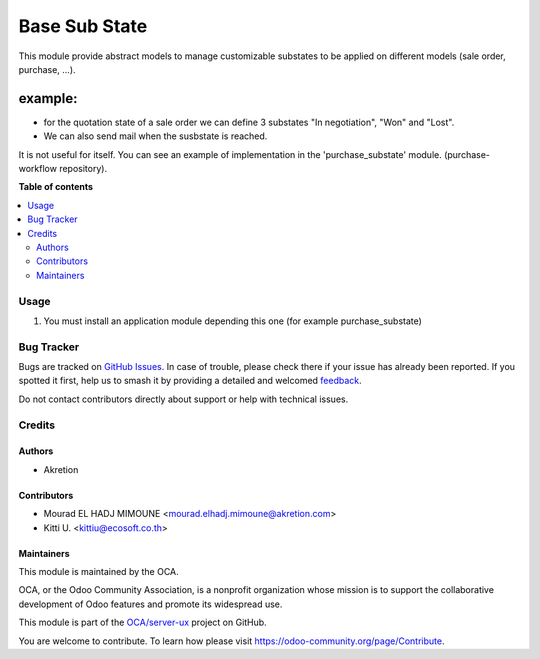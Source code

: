 ==============
Base Sub State
==============

.. 
   !!!!!!!!!!!!!!!!!!!!!!!!!!!!!!!!!!!!!!!!!!!!!!!!!!!!
   !! This file is generated by oca-gen-addon-readme !!
   !! changes will be overwritten.                   !!
   !!!!!!!!!!!!!!!!!!!!!!!!!!!!!!!!!!!!!!!!!!!!!!!!!!!!
   !! source digest: sha256:9c09e8627f53bb0e994ab14f00fbbf1c7de51633b156a46c81ed13352e4bd4ff
   !!!!!!!!!!!!!!!!!!!!!!!!!!!!!!!!!!!!!!!!!!!!!!!!!!!!

.. |badge1| image:: https://img.shields.io/badge/maturity-Beta-yellow.png
    :target: https://odoo-community.org/page/development-status
    :alt: Beta
.. |badge2| image:: https://img.shields.io/badge/licence-AGPL--3-blue.png
    :target: http://www.gnu.org/licenses/agpl-3.0-standalone.html
    :alt: License: AGPL-3
.. |badge3| image:: https://img.shields.io/badge/github-OCA%2Fserver--ux-lightgray.png?logo=github
    :target: https://github.com/OCA/server-ux/tree/14.0/base_substate
    :alt: OCA/server-ux
.. |badge4| image:: https://img.shields.io/badge/weblate-Translate%20me-F47D42.png
    :target: https://translation.odoo-community.org/projects/server-ux-14-0/server-ux-14-0-base_substate
    :alt: Translate me on Weblate
.. |badge5| image:: https://img.shields.io/badge/runboat-Try%20me-875A7B.png
    :target: https://runboat.odoo-community.org/builds?repo=OCA/server-ux&target_branch=14.0
    :alt: Try me on Runboat

|badge1| |badge2| |badge3| |badge4| |badge5|

This module provide abstract models to manage customizable
substates to be applied on different models (sale order, purchase, ...).

example:
--------

* for the quotation state of a sale order we can define 3 substates "In negotiation",
  "Won" and "Lost".
* We can also send mail when the susbstate is reached.

It is not useful for itself. You can see an example of implementation
in the 'purchase_substate' module. (purchase-workflow repository).

**Table of contents**

.. contents::
   :local:

Usage
=====

#. You must install an application module depending this one (for example purchase_substate)

Bug Tracker
===========

Bugs are tracked on `GitHub Issues <https://github.com/OCA/server-ux/issues>`_.
In case of trouble, please check there if your issue has already been reported.
If you spotted it first, help us to smash it by providing a detailed and welcomed
`feedback <https://github.com/OCA/server-ux/issues/new?body=module:%20base_substate%0Aversion:%2014.0%0A%0A**Steps%20to%20reproduce**%0A-%20...%0A%0A**Current%20behavior**%0A%0A**Expected%20behavior**>`_.

Do not contact contributors directly about support or help with technical issues.

Credits
=======

Authors
~~~~~~~

* Akretion

Contributors
~~~~~~~~~~~~

* Mourad EL HADJ MIMOUNE <mourad.elhadj.mimoune@akretion.com>
* Kitti U. <kittiu@ecosoft.co.th>

Maintainers
~~~~~~~~~~~

This module is maintained by the OCA.

.. image:: https://odoo-community.org/logo.png
   :alt: Odoo Community Association
   :target: https://odoo-community.org

OCA, or the Odoo Community Association, is a nonprofit organization whose
mission is to support the collaborative development of Odoo features and
promote its widespread use.

This module is part of the `OCA/server-ux <https://github.com/OCA/server-ux/tree/14.0/base_substate>`_ project on GitHub.

You are welcome to contribute. To learn how please visit https://odoo-community.org/page/Contribute.
